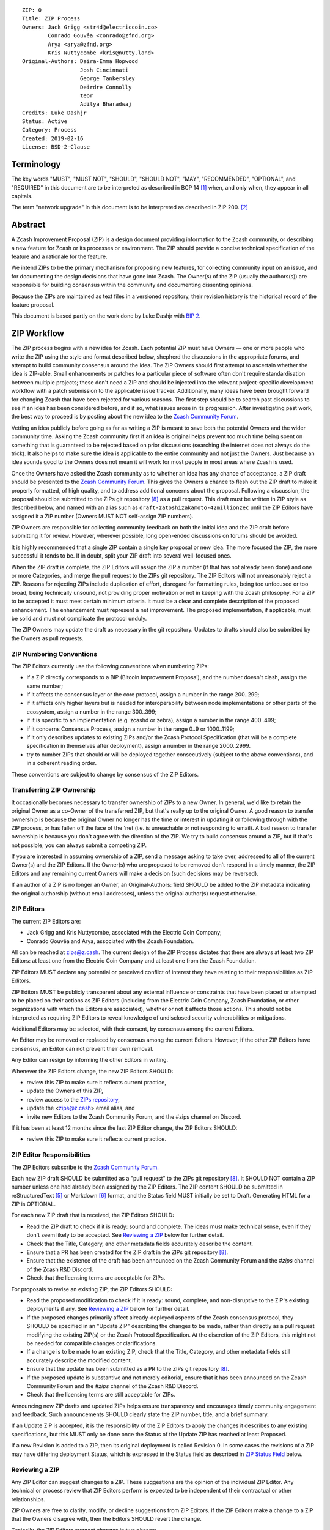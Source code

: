 ::

  ZIP: 0
  Title: ZIP Process
  Owners: Jack Grigg <str4d@electriccoin.co>
          Conrado Gouvêa <conrado@zfnd.org>
          Arya <arya@zfnd.org>
          Kris Nuttycombe <kris@nutty.land>
  Original-Authors: Daira-Emma Hopwood
                    Josh Cincinnati
                    George Tankersley
                    Deirdre Connolly
                    teor
                    Aditya Bharadwaj
  Credits: Luke Dashjr
  Status: Active
  Category: Process
  Created: 2019-02-16
  License: BSD-2-Clause


Terminology
===========

The key words "MUST", "MUST NOT", "SHOULD", "SHOULD NOT", "MAY",
"RECOMMENDED", "OPTIONAL", and "REQUIRED" in this document are to
be interpreted as described in BCP 14 [#BCP14]_ when, and only when,
they appear in all capitals.

The term "network upgrade" in this document is to be interpreted as
described in ZIP 200. [#zip-0200]_


Abstract
========

A Zcash Improvement Proposal (ZIP) is a design document providing
information to the Zcash community, or describing a new feature for
Zcash or its processes or environment. The ZIP should provide a concise
technical specification of the feature and a rationale for the feature.

We intend ZIPs to be the primary mechanism for proposing new features,
for collecting community input on an issue, and for documenting the
design decisions that have gone into Zcash. The Owner(s) of the ZIP
(usually the authors(s)) are responsible for building consensus within
the community and documenting dissenting opinions.

Because the ZIPs are maintained as text files in a versioned repository,
their revision history is the historical record of the feature proposal.

This document is based partly on the work done by Luke Dashjr with
`BIP 2 <https://github.com/bitcoin/bips/blob/master/bip-0002.mediawiki>`__.


ZIP Workflow
============

The ZIP process begins with a new idea for Zcash. Each potential ZIP
must have Owners — one or more people who write the ZIP using the style
and format described below, shepherd the discussions in the appropriate
forums, and attempt to build community consensus around the idea. The
ZIP Owners should first attempt to ascertain whether the idea is ZIP-able.
Small enhancements or patches to a particular piece of software often
don't require standardisation between multiple projects; these don't
need a ZIP and should be injected into the relevant project-specific
development workflow with a patch submission to the applicable issue
tracker. Additionally, many ideas have been brought forward for changing
Zcash that have been rejected for various reasons. The first step should
be to search past discussions to see if an idea has been considered
before, and if so, what issues arose in its progression. After
investigating past work, the best way to proceed is by posting about the
new idea to the `Zcash Community Forum <https://forum.zcashcommunity.com/>`__.

Vetting an idea publicly before going as far as writing a ZIP is meant
to save both the potential Owners and the wider community time. Asking
the Zcash community first if an idea is original helps prevent too much
time being spent on something that is guaranteed to be rejected based on
prior discussions (searching the internet does not always do the trick).
It also helps to make sure the idea is applicable to the entire
community and not just the Owners. Just because an idea sounds good to
the Owners does not mean it will work for most people in most areas
where Zcash is used.

Once the Owners have asked the Zcash community as to whether an idea
has any chance of acceptance, a ZIP draft should be presented to the
`Zcash Community Forum <https://forum.zcashcommunity.com/>`__.
This gives the Owners a chance to flesh out the ZIP draft to make it
properly formatted, of high quality, and to address additional concerns
about the proposal. Following a discussion, the proposal should be
submitted to the ZIPs git repository [#zips-repo]_ as a pull request.
This draft must be written in ZIP style as described below, and named
with an alias such as ``draft-zatoshizakamoto-42millionzec`` until the
ZIP Editors have assigned it a ZIP number (Owners MUST NOT self-assign
ZIP numbers).

ZIP Owners are responsible for collecting community feedback on both
the initial idea and the ZIP draft before submitting it for review. However,
wherever possible, long open-ended discussions on forums should be avoided.

It is highly recommended that a single ZIP contain a single key proposal
or new idea. The more focused the ZIP, the more successful it tends to
be. If in doubt, split your ZIP draft into several well-focused ones.

When the ZIP draft is complete, the ZIP Editors will assign the ZIP a
number (if that has not already been done) and one or more Categories,
and merge the pull request to the ZIPs git repository. The ZIP Editors
will not unreasonably reject a ZIP. Reasons for rejecting ZIPs include
duplication of effort, disregard for formatting rules, being too
unfocused or too broad, being technically unsound, not providing proper
motivation or not in keeping with the Zcash philosophy. For a ZIP to be
accepted it must meet certain minimum criteria. It must be a clear and
complete description of the proposed enhancement. The enhancement must
represent a net improvement. The proposed implementation, if applicable,
must be solid and must not complicate the protocol unduly.

The ZIP Owners may update the draft as necessary in the git repository.
Updates to drafts should also be submitted by the Owners as pull requests.


ZIP Numbering Conventions
-------------------------

The ZIP Editors currently use the following conventions when numbering
ZIPs:

* if a ZIP directly corresponds to a BIP (Bitcoin Improvement Proposal),
  and the number doesn't clash, assign the same number;
* if it affects the consensus layer or the core protocol, assign a
  number in the range 200..299;
* if it affects only higher layers but is needed for interoperability
  between node implementations or other parts of the ecosystem, assign
  a number in the range 300..399;
* if it is specific to an implementation (e.g. zcashd or zebra), assign
  a number in the range 400..499;
* if it concerns Consensus Process, assign a number in the range 0..9
  or 1000..1199;
* if it only describes updates to existing ZIPs and/or the Zcash
  Protocol Specification (that will be a complete specification in
  themselves after deployment), assign a number in the range
  2000..2999.
* try to number ZIPs that should or will be deployed together
  consecutively (subject to the above conventions), and in a coherent
  reading order.

These conventions are subject to change by consensus of the ZIP Editors.


Transferring ZIP Ownership
--------------------------

It occasionally becomes necessary to transfer ownership of ZIPs to a new
Owner. In general, we'd like to retain the original Owner as a
co-Owner of the transferred ZIP, but that's really up to the original
Owner. A good reason to transfer ownership is because the original
Owner no longer has the time or interest in updating it or following
through with the ZIP process, or has fallen off the face of the 'net
(i.e. is unreachable or not responding to email). A bad reason to
transfer ownership is because you don't agree with the direction of the
ZIP. We try to build consensus around a ZIP, but if that's not possible,
you can always submit a competing ZIP.

If you are interested in assuming ownership of a ZIP, send a message
asking to take over, addressed to all of the current Owner(s) and the
ZIP Editors. If the Owner(s) who are proposed to be removed don't respond
in a timely manner, the ZIP Editors and any remaining current Owners will
make a decision (such decisions may be reversed).

If an author of a ZIP is no longer an Owner, an Original-Authors: field
SHOULD be added to the ZIP metadata indicating the original authorship
(without email addresses), unless the original author(s) request otherwise.


ZIP Editors
-----------

The current ZIP Editors are:

* Jack Grigg and Kris Nuttycombe, associated with the Electric Coin Company;
* Conrado Gouvêa and Arya, associated with the Zcash Foundation.

All can be reached at zips@z.cash. The current design of the ZIP Process
dictates that there are always at least two ZIP Editors: at least one
from the Electric Coin Company and at least one from the Zcash Foundation.

ZIP Editors MUST declare any potential or perceived conflict of interest
they have relating to their responsibilities as ZIP Editors.

ZIP Editors MUST be publicly transparent about any external influence
or constraints that have been placed or attempted to be placed on their
actions as ZIP Editors (including from the Electric Coin Company,
Zcash Foundation, or other organizations with which the Editors are
associated), whether or not it affects those actions. This should not be
interpreted as requiring ZIP Editors to reveal knowledge of undisclosed
security vulnerabilities or mitigations.

Additional Editors may be selected, with their consent, by consensus
among the current Editors.

An Editor may be removed or replaced by consensus among the current
Editors. However, if the other ZIP Editors have consensus, an Editor
can not prevent their own removal.

Any Editor can resign by informing the other Editors in writing.

Whenever the ZIP Editors change, the new ZIP Editors SHOULD:

* review this ZIP to make sure it reflects current practice,
* update the Owners of this ZIP,
* review access to the `ZIPs repository <https://github.com/zcash/zips>`_,
* update the <zips@z.cash> email alias, and
* invite new Editors to the Zcash Community Forum, and the #zips channel on Discord.

If it has been at least 12 months since the last ZIP Editor change, the ZIP Editors SHOULD:

* review this ZIP to make sure it reflects current practice.


ZIP Editor Responsibilities
---------------------------

The ZIP Editors subscribe to the `Zcash Community Forum.
<https://forum.zcashcommunity.com/>`__

Each new ZIP draft SHOULD be submitted as a "pull request" to the ZIPs
git repository [#zips-repo]_. It SHOULD NOT contain a ZIP number unless
one had already been assigned by the ZIP Editors. The ZIP content
SHOULD be submitted in reStructuredText [#rst]_ or Markdown [#markdown]_
format, and the Status field MUST initially be set to Draft. Generating
HTML for a ZIP is OPTIONAL.

For each new ZIP draft that is received, the ZIP Editors SHOULD:

* Read the ZIP draft to check if it is ready: sound and complete. The
  ideas must make technical sense, even if they don't seem likely to be
  accepted. See `Reviewing a ZIP`_ below for further detail.
* Check that the Title, Category, and other metadata fields accurately
  describe the content.
* Ensure that a PR has been created for the ZIP draft in the ZIPs git
  repository [#zips-repo]_.
* Ensure that the existence of the draft has been announced on the Zcash
  Community Forum and the `#zips` channel of the Zcash R&D Discord.
* Check that the licensing terms are acceptable for ZIPs.

For proposals to revise an existing ZIP, the ZIP Editors SHOULD:

* Read the proposed modification to check if it is ready: sound,
  complete, and non-disruptive to the ZIP's existing deployments if any.
  See `Reviewing a ZIP`_ below for further detail.
* If the proposed changes primarily affect already-deployed aspects
  of the Zcash consensus protocol, they SHOULD be specified in an
  "Update ZIP" describing the changes to be made, rather than directly
  as a pull request modifying the existing ZIP(s) or the Zcash Protocol
  Specification. At the discretion of the ZIP Editors, this might not
  be needed for compatible changes or clarifications.
* If a change is to be made to an existing ZIP, check that the Title,
  Category, and other metadata fields still accurately describe the
  modified content.
* Ensure that the update has been submitted as a PR to the ZIPs git
  repository [#zips-repo]_.
* If the proposed update is substantive and not merely editorial,
  ensure that it has been announced on the Zcash Community Forum and
  the `#zips` channel of the Zcash R&D Discord.
* Check that the licensing terms are still acceptable for ZIPs.

Announcing new ZIP drafts and updated ZIPs helps ensure transparency and
encourages timely community engagement and feedback. Such announcements
SHOULD clearly state the ZIP number, title, and a brief summary.

If an Update ZIP is accepted, it is the responsibility of the ZIP Editors
to apply the changes it describes to any existing specifications, but
this MUST only be done once the Status of the Update ZIP has reached at
least Proposed.

If a new Revision is added to a ZIP, then its original deployment is
called Revision 0. In some cases the revisions of a ZIP may have
differing deployment Status, which is expressed in the Status field as
described in `ZIP Status Field`_ below.


Reviewing a ZIP
---------------

Any ZIP Editor can suggest changes to a ZIP. These suggestions are the
opinion of the individual ZIP Editor. Any technical or process review that
ZIP Editors perform is expected to be independent of their contractual or
other relationships.

ZIP Owners are free to clarify, modify, or decline suggestions from ZIP Editors.
If the ZIP Editors make a change to a ZIP that the Owners disagree with, then
the Editors SHOULD revert the change.

Typically, the ZIP Editors suggest changes in two phases:

* `content review`: multiple ZIP Editors discuss the ZIP draft or update, and
  suggest changes to the overall content. This is a "big picture" review.
* `format review`: two ZIP Editors do a detailed review of the
  structure and format of the ZIP draft. This ensures the ZIP draft is
  consistent with other Zcash specifications.

The content review is where general weaknesses in the ZIP draft should
be identified, which might include:

* Insufficient or unclear motivation.
* Unclear, under-documented, or missing privacy implications.
* Significant objectives of the ZIP draft that are not clearly documented in
  the `Requirements` section.
* Missing trust assumptions.
* Security risks that are insufficiently addressed.
* Unaddressed backward compatibility issues.

In addition, ZIP Editors may request input from community security or
privacy experts for proposals with significant implications.

Note that it is not the primary responsibility of the ZIP Editors to
review proposals for security, correctness, or implementability.

If the ZIP draft isn't ready, the Editors will send it back to the Owners for
revision, with specific instructions. This decision is made by consensus
among the current Editors.

Format review should generally occur after content review feedback has
been addressed, to avoid unnecessary document churn or merge conflicts.

When a ZIP draft is ready, the ZIP Editors will:

* Ensure that a unique ZIP number has been assigned in the pull request.
* Regenerate the corresponding HTML documents, if required.
* Remove Draft status and merge the pull request.

The ZIP editors monitor ZIP changes and update ZIP headers as
appropriate.

Rejecting a ZIP or update
-------------------------

The ZIP Editors MAY reject a new ZIP draft or an update to an existing ZIP,
by consensus among the current Editors. Rejections can be based on any
of the following reasons:

* it violates the Zcash Code of Conduct [#conduct]_ ;
* it appears too unfocused or broad;
* it duplicates effort in other ZIPs without sufficient technical justification
  (however, alternative proposals to address similar or overlapping problems
  are not excluded for this reason);
* it has manifest security flaws (including being unrealistically dependent
  on user vigilance to avoid security weaknesses);
* it fails to adequately consider privacy implications;
* it disregards compatibility with the existing Zcash blockchain or ecosystem;
* it is manifestly unimplementable;
* it includes buggy code, pseudocode, or algorithms;
* it manifestly violates common expectations of a significant portion of the
  Zcash community;
* it updates a ZIP's status, or fails to make a needed status update, in a way
  inconsistent with the requirements in `Specification of Status Workflow`_;
* in the case of a Proposed, Active, Implemented, or Final ZIP, the update
  makes a substantive change to which there is significant community opposition;
* it is dependent on a patent that could potentially be an obstacle to
  adoption of the ZIP;
* it includes commercial advertising or spam;
* it disregards formatting rules;
* it makes non-editorial edits to previous entries in a ZIP's Change history,
  if there is one;
* an update to an existing ZIP extends or changes its scope to an extent
  that would be better handled as a separate ZIP;
* a new ZIP draft has a category that does not reflect its content, or an update
  would change a ZIP to an inappropriate category;
* it violates any specific "MUST" or "MUST NOT" rule in this document;
* the expressed political views of a Owner of the document are inimical
  to the Zcash Code of Conduct [#conduct]_ (except in the case of an update
  removing that Owner);
* it is not authorized by the stated ZIP Owners;
* it removes an Owner without their consent (unless the reason for removal
  is directly related to a breach of the Code of Conduct by that Owner);
* it violates a conformance requirement of any Active Process ZIP
  (including this ZIP).

The ZIP Editors MUST NOT unreasonably deny publication of a ZIP draft
or update that does not violate any of these criteria. If they refuse a
proposal or update, they MUST give an explanation of which of the
criteria were violated, with the exception that spam may be deleted
without an explanation.

Communicating with the ZIP Editors
----------------------------------

Please send all ZIP-related communications either:

* by email to <zips@z.cash>,
* by opening an issue on the `ZIPs issue tracker <https://github.com/zcash/zips/issues>`_, or
* by sending a message in the `#zips channel on the Zcash R&D Discord <https://discord.com/channels/809218587167293450/809251050741170187>`_.

**All communications should abide by the Zcash Code of Conduct** [#conduct]_
**and follow the GNU Kind Communication Guidelines** [#gnukind]_.

ZIP Editor Meeting Practices
----------------------------

The ZIP Editors SHOULD meet on a regular basis to review draft changes to
ZIPs. Meeting times are agreed by consensus among the current ZIP Editors.
A ZIP Editor meeting can be held even if some ZIP Editors are not available, but
all Editors SHOULD be informed of significant decisions that are likely to be made
at upcoming meetings.

The ZIP Editors will appoint a ZIP Secretary, which can be a shared or rotating
role. The ZIP Secretary will:

* share a draft agenda with the ZIP Editors at least 24 hours before each ZIP Editors' meeting;
* share draft minutes of significant decisions with the ZIP Editors in the week after the
  ZIP Editors' meeting; and
* share significant ZIP changes, including significant changes of status (in
  particular, progression of a ZIP to Proposed status), on the Zcash Community
  Forum.

If the draft agenda is empty, any ZIP Editor MAY submit agenda items, or suggest
that the meeting is cancelled.

ZIP format and structure
========================

ZIPs SHOULD be written in reStructuredText [#rst]_, Markdown [#markdown]_,
or LaTeX [#latex]_. For ZIPs written in LaTeX, a ``Makefile`` MUST be
provided to build (at least) a PDF version of the document.

Each ZIP SHOULD have the following parts:

* Preamble — Headers containing metadata about the ZIP (`see
  below <#zip-header-preamble>`__).
  The License field of the preamble indicates the licensing terms,
  which MUST be acceptable according to `the ZIP licensing requirements <#zip-licensing>`__.

* Terminology — Definitions of technical or non-obvious terms used
  in the document.

* Abstract — The abstract SHOULD be a concise summary (approximately
  200 words) that clearly describes the issue the ZIP addresses, the
  proposed solution, and the intended outcome. The ZIP MUST remain
  complete without the abstract.

  The abstract SHOULD, as far as practical, provide enough context for
  readers to quickly understand what the ZIP is about, why it matters,
  and how it fits into the broader Zcash ecosystem. In addition to
  summarizing the technical content, the abstract SHOULD briefly mention
  any significant privacy implications. The abstract should not be
  vague or overly generic, but should serve as a faithful, high-level
  summary of the proposal that enables reviewers to understand the key
  ideas and potential implications without reading the entire document.

* Motivation — The motivation is critical for ZIPs that want to change
  the Zcash protocol. It should clearly explain why the existing
  protocol is inadequate to address the problem that the ZIP solves.

* Privacy Implications — This section SHOULD be present if the ZIP makes
  trade-offs or assumptions that could impact the privacy of Zcash users
  or protocol participants. Since this section is not part of the
  Specification, it MUST NOT directly include or duplicate conformance
  requirements on implementations or processes. Instead it contains a
  high-level overview of the privacy implications that may need to be
  considered for deployment of the ZIP.

  The contents of this section could include, for example, trust assumptions
  affecting privacy that are introduced or modified by the proposal; privacy
  trade-offs or changes to anonymity guarantees; potential data leakage
  (e.g., from metadata, timing, or usage patterns); and exposure to known
  or novel privacy attack vectors. Proposals SHOULD consider any relevant
  threat model(s), and SHOULD propose updates to those threat models if the
  ZIP introduces new privacy-relevant assumptions or risks not currently
  addressed.

  If a change affects how wallets construct, interpret, or expose
  transaction data, or modifies user-facing protocol behavior, the ZIP
  SHOULD assess the implications for user privacy in that context.

* Requirements — This section describes high-level goals that the
  Specification MUST ensure. It MUST NOT itself include conformance
  requirements, so that it is possible to perform a consistency check
  that what is specified meets the Requirements.

* Specification — The technical specification should describe the
  interface and semantics of any new feature. The specification should be
  detailed enough to allow competing, interoperable implementations for
  any of the current Zcash platforms.

* Rationale — The rationale fleshes out the specification by
  describing what motivated the design and why particular design
  decisions were made. It should describe alternate designs that were
  considered and related work. The rationale should provide evidence of
  consensus within the community and discuss important objections or
  concerns raised during discussion.

  For longer ZIPs it can potentially be easier to have inline Rationale
  subsections interspersed throughout the Specification part. When taking
  this approach, the content of these subsections should be annotated
  with HTML tags to make it collapsible (so the rationale is available
  for review but doesn't get in the way of reading the specification).
  ZIPs written in Markdown can use the following syntax (note the
  newline after the ``<summary>`` tag)::

    # Specification

    ## Foobar

    Important details.

    <details>
    <summary>

    ### Rationale for foobar
    </summary>

    Important but hidden rationale!
    </details>

  ZIPs written in reStructuredText can use the following syntax::

    Specification
    =============

    Foobar
    ------

    Important details.

    Rationale for foobar
    ''''''''''''''''''''

    .. raw:: html

       <details>
       <summary>Click to show/hide</summary>

    Important but hidden rationale!

    .. raw:: html

       </details>

* Reference implementation — Literal code implementing the ZIP's
  specification, and/or a link to the reference implementation of
  the ZIP's specification. The reference implementation MUST be
  completed before any ZIP is given status “Implemented” or “Final”,
  but it generally need not be completed before the ZIP is accepted
  into “Proposed”.

ZIP stubs
---------

A ZIP stub records that the ZIP Editors have reserved a number for a
ZIP that is under development. It is not a ZIP, but exists in the ZIPs
git repository [#zips-repo]_ at the same path that will be used for the
corresponding ZIP if and when it is published. It consists only of a
preamble, which MUST use Reserved as the value of the Status field.

ZIP stubs can be added and removed, or replaced by the corresponding ZIP,
at the discretion of the ZIP Editors. If a ZIP stub is removed then its
number MAY be reused, possibly for an entirely different ZIP.

ZIP header preamble
-------------------

Each ZIP or ZIP stub MUST begin with a RFC 822-style header preamble.
For ZIPs and ZIP stubs written in reStructuredText, this is represented
as ``::`` on the first line, followed by a blank line, then the preamble
indented by 2 spaces.

The following header fields are REQUIRED for ZIPs::

  ZIP:
  Title:
  Owners:
  Status:
  Category:
  Created:
  License:

The following additional header fields are OPTIONAL for ZIPs::

  Credits:
  Original-Authors:
  Discussions-To:
  Pull-Request:
  Obsoleted-By:
  Updated-By:
  Obsoletes:
  Updates:

For ZIP stubs, only the ZIP:, Title:, Status:, and Category: fields
are REQUIRED. Typically the other fields applicable to ZIP stubs are
Credits:, Discussions-To: and Pull-Request:, which are OPTIONAL.

The Owners header lists the names and email addresses of all the
Owners of the ZIP. The format of the Owners header value SHOULD be::

  Random J. User <address@dom.ain>

If there are multiple Owners, each should be on a separate line.

Credits: and Original-Authors: fields SHOULD NOT include email addresses.

The "Owners", "Credits", and "Original-Authors" headers always use
these plural spellings even there is only one Owner, one person to be
credited, or one original author.

While a ZIP is in public discussions (usually during the initial Draft
phase), a Discussions-To header will indicate the URL where the ZIP is
being discussed. No Discussions-To header is necessary if the ZIP is being
discussed privately with the Owner.

The Pull-Request header, if present, gives an URL to a Pull Request for
the ZIP.

The Category header specifies the type of ZIP, as described in
`ZIP categories`_. Multiple categories MAY be specified, separated by
" ``/`` ".

The Created header records the date that the ZIP was submitted.
Dates should be in yyyy-mm-dd format, e.g. 2001-08-14.

For ZIPs written in reStructuredText, URLs in header fields SHOULD be
surrounded by ``<`` ``>``; this ensures that the link is rendered correctly.

Auxiliary Files
---------------

ZIPs may include auxiliary files such as diagrams. Auxiliary files
should be included in a subdirectory for that ZIP; that is, for any ZIP
that requires more than one file, all of the files SHOULD be in a
subdirectory named zip-XXXX.


ZIP categories
==============

Each ZIP is in one or more of the following categories, as specified
in the Category header:

Consensus
   Rules that affect the consensus protocol followed by all Zcash
   implementations.
Standards
   Non-consensus changes affecting most or all Zcash implementations, or
   the interoperability of applications using Zcash.
Process
   A Process ZIP describes a process surrounding Zcash, or proposes a
   change to (or an event in) a process. They may propose an implementation,
   but not to Zcash's codebase; they often require community consensus;
   unlike Informational ZIPs, they are more than recommendations, and users
   are typically not free to ignore them. Examples include procedures,
   guidelines, changes to the decision-making process, and changes to the
   tools or environment used in Zcash development.
Consensus Process
   A subcategory of Process ZIP that specifies requirements and processes
   that are to be realized by one or more Consensus ZIPs, and/or by social
   consensus of the Zcash community.
Informational
   An Informational ZIP describes non-consensus Zcash design issues, or
   general guidelines or information for the Zcash community. These ZIPs
   do not necessarily represent a Zcash community consensus or
   recommendation, so users and implementors are free to ignore
   Informational ZIPs or follow their advice.
Network
   Specifications of peer-to-peer networking behaviour.
RPC
   Specifications of the RPC interface provided by zcashd nodes.
Wallet
   Specifications affecting wallets (e.g. non-consensus changes to how
   transactions, addresses, etc. are constructed or interpreted).
Ecosystem
   Specifications otherwise useful to the Zcash ecosystem.

New categories may be added by consensus among the ZIP Editors.

Consensus and Standards ZIPs SHOULD have a Reference Implementation section,
which includes or (more often) links to an implementation.

Consensus ZIPs SHOULD have a Deployment section, describing how and when
the consensus change is planned to be deployed (for example, in a particular
network upgrade).


ZIP Status Field
================

* Reserved: The ZIP Editors have reserved this ZIP number, and there MAY
  be a Pull Request for it, but no ZIP has been published. The ZIP Editors
  SHOULD publish a stub header so that the reservation appears in the
  `ZIP index <https://zips.z.cash#index-of-zips>`__. This status MUST
  only be used for ZIP stubs.

* Draft: All initial ZIP submissions have this status.

* Withdrawn: The Owners of a ZIP MAY remove it from consideration by
  the community, by changing its status to Withdrawn (in a PR or by
  request to the ZIP Editors).

* Active: Typically only used for Process or Informational ZIPs, achieved
  once rough consensus on a Proposed ZIP is reached in PR/forum posts.

* Proposed: Typically the stage after Draft, added to a ZIP after
  consideration, feedback, and rough consensus from the community.

* Rejected: If no progress on a Draft or Proposed ZIP has been made for
  one year, the ZIP Editors SHOULD move it to Rejected status. It can
  revert back to Draft or Proposed if the Owners resume work or resolve
  issues preventing consensus.

* Implemented: When a Consensus or Standards ZIP has a working
  reference implementation but before activation on the Zcash network.
  The status MAY indicate which node implementation has implemented
  the ZIP, e.g. "Implemented (zcashd)" or "Implemented (zebra)".

* Final: When a Consensus or Standards ZIP is both implemented and
  activated on the Zcash network.

* Obsolete: The status when a ZIP is no longer relevant (typically when
  superseded by another ZIP).

If a ZIP has multiple Revisions, they may have differing deployment
status. In that case the status of every Revision SHOULD be specified,
using the format "[Revision 0] <Status-0>, [Revision 1] <Status-1>, ..."
where "<Status-n>" is one of the alternatives above.

Once any Revision has been Released (as defined in the next section),
all subsequent Revisions MUST also be at least Proposed (that is,
they MUST NOT be Reserved or Draft). For example, a status such as:

  [Revision 0] Final, [Revision 1] Draft

is not valid, because changes that are in Draft should not have been
applied yet.


Specification of Status Workflow
--------------------------------

Owners of a ZIP MAY decide on their own to change the status between
Draft or Withdrawn. All other changes in status MUST be approved by
consensus among the current ZIP Editors.

A ZIP SHOULD only change status from Draft (or Rejected) to Proposed,
when the Owner deems it is complete and there is rough consensus on the
forums, validated by consensus among the current ZIP Editors. If it's a
Consensus ZIP, a Deployment section MUST be present in order for the ZIP
to change status to Proposed. Typically, although not necessarily, this
will specify a network upgrade in which the consensus change is to activate.

A ZIP's status is Released if it is Proposed, Active, Implemented, or Final
(i.e. not Draft, Rejected, Obsolete, or Withdrawn).

A ZIP that has significant security or privacy implications MUST NOT
be changed from a non-Released status to a Released status without the
design having undergone independent security review from qualified
security or privacy experts. Similarly, changes to a Released ZIP that might
invalidate the conclusions of previous security or privacy review, or leave
significant security or privacy implications unaddressed, MUST undergo
further independent review.

A ZIP SHOULD NOT be changed from a non-Released status to a Released
status if there is significant community opposition to its content.
(However, Draft ZIPs explicitly MAY describe proposals to which there
is, or could be expected, significant community opposition.)

A Released ZIP MUST NOT be changed to a non-Released status if the
specification is already implemented and is in common use, or where a
Process ZIP still reflects a consensus of the community.

A Standards ZIP SHOULD only change status from Proposed to Implemented
once the Owners provide an associated reference implementation. For
Consensus ZIPs, an implementation MUST have been merged into at least
one consensus node codebase (currently zcashd and/or zebra), typically
in the period after the network upgrade's specification freeze but before
the implementation audit. If the Owners miss this deadline, the Editors
or Owners MAY choose to update the Deployment section of the ZIP to
target another upgrade, at their discretion.

A Process or Informational ZIP SHOULD change status from Proposed to
Active when it achieves rough consensus on the forum or PR. Such a
proposal is said to have rough consensus if it has been substantially
complete and open to discussion on the forum or GitHub PR for at least
one month, has been in Proposed status for at least one week, and no
person maintains any unaddressed substantiated objections to it. Addressed
or obstructive objections can be ignored/overruled by general agreement
that they have been sufficiently addressed, but clear reasoning MUST be
given in such circumstances.

When an Active, Implemented, or Final ZIP is no longer relevant –for
example because its implementation has fallen out of use or its process
is no longer followed– its status SHOULD be changed to Obsolete. This
change MUST also be objectively verifiable and/or discussed. Final ZIPs
MAY be updated; the specification is still in force but modified by
another specified ZIP or ZIPs (check the optional Updated-By header).

If a non-editorial update is made to an Obsolete, Withdrawn, or
Rejected ZIP, its status MUST be changed appropriately.

The above process also applies to any subsequent Revisions of a ZIP.


ZIP Comments
============

Comments from the community on the ZIP should occur on the Zcash
Community Forum and the comment fields of the pull requests in
any open ZIPs. Editors will use these sources to judge rough consensus.


ZIP Licensing
=============

New ZIPs may be accepted with the following licenses. Each new ZIP MUST
identify at least one acceptable license in its preamble. Each license
MUST be referenced by their respective abbreviation given below.

For example, a preamble might include the following License header::

  License: BSD-2-Clause
           GNU-All-Permissive

In this case, the ZIP text is fully licensed under both the OSI-approved
BSD 2-clause license as well as the GNU All-Permissive License, and
anyone may modify and redistribute the text provided they comply with
the terms of *either* license. In other words, the license list is an
"OR choice", not an "AND also" requirement.

It is also possible to license source code differently from the ZIP
text. This case SHOULD be indicated in the Reference Implementation
section of the ZIP. Again, each license MUST be referenced by its
respective abbreviation given below.

Statements of code licenses in ZIPs are only advisory; anyone intending
to use the code should look for license statements in the code itself.

ZIPs are not required to be *exclusively* licensed under approved
terms, and MAY also be licensed under unacceptable licenses
*in addition to* at least one acceptable license. In this case, only the
acceptable license(s) should be listed in the License header.


Recommended licenses
--------------------

* MIT: `Expat/MIT/X11 license <https://opensource.org/licenses/MIT>`__
* BSD-2-Clause: `OSI-approved BSD 2-clause
  license <https://opensource.org/licenses/BSD-2-Clause>`__
* BSD-3-Clause: `OSI-approved BSD 3-clause
  license <https://opensource.org/licenses/BSD-3-Clause>`__
* CC0-1.0: `Creative Commons CC0 1.0
  Universal <https://creativecommons.org/publicdomain/zero/1.0/>`__
* GNU-All-Permissive: `GNU All-Permissive
  License <https://www.gnu.org/prep/maintain/html_node/License-Notices-for-Other-Files.html>`__
* Apache-2.0: `Apache License, version
  2.0 <https://www.apache.org/licenses/LICENSE-2.0>`__

In addition, it is RECOMMENDED that literal code included in the ZIP be
dual-licensed under the same license terms as the project it modifies.
For example, literal code intended for zcashd would ideally be
dual-licensed under the MIT license terms as well as one of the above
with the rest of the ZIP text.

Not recommended, but acceptable licenses
----------------------------------------

* BSL-1.0: `Boost Software License, version
  1.0 <https://www.boost.org/LICENSE_1_0.txt>`__
* CC-BY-4.0: `Creative Commons Attribution 4.0
  International <https://creativecommons.org/licenses/by/4.0/>`__
* CC-BY-SA-4.0: `Creative Commons Attribution-ShareAlike 4.0
  International <https://creativecommons.org/licenses/by-sa/4.0/>`__
* AGPL-3.0+: `GNU Affero General Public License (AGPL), version 3 or
  newer <https://www.gnu.org/licenses/agpl-3.0.en.html>`__
* FDL-1.3: `GNU Free Documentation License, version
  1.3 <https://www.gnu.org/licenses/fdl-1.3.en.html>`__
* GPL-2.0+: `GNU General Public License (GPL), version 2 or
  newer <https://www.gnu.org/licenses/old-licenses/gpl-2.0.en.html>`__
* LGPL-2.1+: `GNU Lesser General Public License (LGPL), version 2.1 or
  newer <https://www.gnu.org/licenses/old-licenses/lgpl-2.1.en.html>`__

Not acceptable licenses
-----------------------

All licenses not explicitly included in the above lists are not
acceptable terms and MUST NOT be used for a Zcash Improvement Proposal.

Rationale
---------

Bitcoin's BIP 1 allowed the Open Publication License or releasing into
the public domain; was this insufficient?

* The OPL is generally regarded as obsolete, and not a license suitable
  for new publications.
* The OPL license terms allowed for the author to prevent publication
  and derived works, which was widely considered inappropriate.
* In some jurisdictions, releasing a work to the public domain is not
  recognised as a legitimate legal action, leaving the ZIP simply
  copyrighted with no redistribution or modification allowed at all.

Why are there software licenses included?

* Some ZIPs, especially in the Consensus category, may include literal
  code in the ZIP itself which may not be available under the exact
  license terms of the ZIP.
* Despite this, not all software licenses would be acceptable for
  content included in ZIPs.


See Also
========

* `RFC 7282: On Consensus and Humming in the
  IETF <https://www.rfc-editor.org/rfc/rfc7282.html>`__
* `Zcash Network Upgrade Pipeline <https://electriccoin.co/blog/the-zcash-network-upgrade-pipeline/>`__


Acknowledgements
================

We thank George Tankersley, Deirdre Connolly, Daira-Emma Hopwood, teor,
and Aditya Bharadwaj for their past contributions as ZIP Editors.


References
==========

.. [#BCP14] `Information on BCP 14 — "RFC 2119: Key words for use in RFCs to Indicate Requirement Levels" and "RFC 8174: Ambiguity of Uppercase vs Lowercase in RFC 2119 Key Words" <https://www.rfc-editor.org/info/bcp14>`_
.. [#zip-0200] `ZIP 200: Network Upgrade Mechanism <zip-0200.rst>`_
.. [#conduct] `Zcash Code of Conduct <https://github.com/zcash/zcash/blob/master/code_of_conduct.md>`_
.. [#gnukind] `GNU Kind Communication Guidelines <https://www.gnu.org/philosophy/kind-communication.en.html>`_
.. [#rst] `reStructuredText documentation <https://docutils.sourceforge.io/rst.html>`_
.. [#markdown] `The Markdown Guide <https://www.markdownguide.org/>`_
.. [#latex] `LaTeX — a document preparation system <https://www.latex-project.org/>`_
.. [#zips-repo] `ZIPs git repository <https://github.com/zcash/zips>`_

